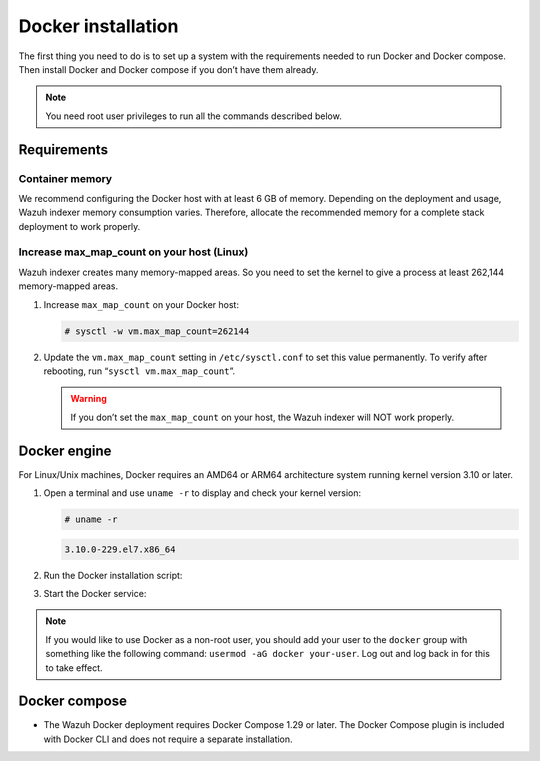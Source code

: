 .. Copyright (C) 2015, Wazuh, Inc.

.. meta::
  :description: Check out this section of the Wazuh documentation to learn about Docker installation: how to install the Docker engine and the Docker compose. 
  
.. _docker-installation:

Docker installation
===================

The first thing you need to do is to set up a system with the requirements needed to run Docker and Docker compose. Then install Docker and Docker compose if you don’t have them already.

.. 
   .. contents::
      :local:
      :depth: 1
      :backlinks: none

.. note:: You need root user privileges to run all the commands described below.

Requirements
------------

.. 
   .. contents::
      :local:
      :depth: 1
      :backlinks: none

Container memory
^^^^^^^^^^^^^^^^

We recommend configuring the Docker host with at least 6 GB of memory. Depending on the deployment and usage, Wazuh indexer memory consumption varies. Therefore, allocate the recommended memory for a complete stack deployment to work properly.


Increase max_map_count on your host (Linux)
^^^^^^^^^^^^^^^^^^^^^^^^^^^^^^^^^^^^^^^^^^^

Wazuh indexer creates many memory-mapped areas. So you need to set the kernel to give a process at least 262,144 memory-mapped areas.

#. Increase ``max_map_count`` on your Docker host:

   .. code-block:: console

      # sysctl -w vm.max_map_count=262144

#. Update the ``vm.max_map_count`` setting in ``/etc/sysctl.conf`` to set this value permanently. To verify after rebooting, run “``sysctl vm.max_map_count``”.

   .. warning::

      If you don’t set the ``max_map_count`` on your host, the Wazuh indexer will NOT work properly.

Docker engine
-------------

For Linux/Unix machines, Docker requires an AMD64 or ARM64 architecture system running kernel version 3.10 or later.

#. Open a terminal and use ``uname -r`` to display and check your kernel version:

   .. code-block:: console

      # uname -r

   .. code-block:: none
      :class: output

      3.10.0-229.el7.x86_64

#. Run the Docker installation script:

   .. tabs::

      .. group-tab:: On Ubuntu/Debian machines

         .. code-block:: console  

            # curl -sSL https://get.docker.com/ | sh


      .. group-tab:: On CentOS machines

         .. code-block:: console  

            # yum install -y yum-utils
            # yum-config-manager --add-repo https://download.docker.com/linux/centos/docker-ce.repo
            # yum install docker-ce docker-ce-cli containerd.io docker-compose-plugin

      .. group-tab:: On Amazon Linux 2 machines
        
         .. code-block:: console

            # yum update -y
            # yum install docker

#. Start the Docker service:

    .. tabs::

      .. group-tab:: Systemd

         .. code-block:: console

            # systemctl start docker

      .. group-tab:: SysV init

         .. code-block:: console

            # service docker start

.. note::

   If you would like to use Docker as a non-root user, you should add your user to the ``docker`` group with something like the following command: ``usermod -aG docker your-user``. Log out and log back in for this to take effect.

Docker compose
--------------

- The Wazuh Docker deployment requires Docker Compose 1.29 or later. The Docker Compose plugin is included with Docker CLI and does not require a separate installation.
